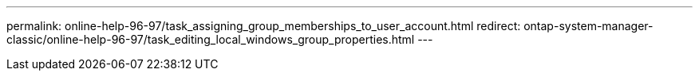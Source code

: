 ---
permalink: online-help-96-97/task_assigning_group_memberships_to_user_account.html
redirect: ontap-system-manager-classic/online-help-96-97/task_editing_local_windows_group_properties.html
---
